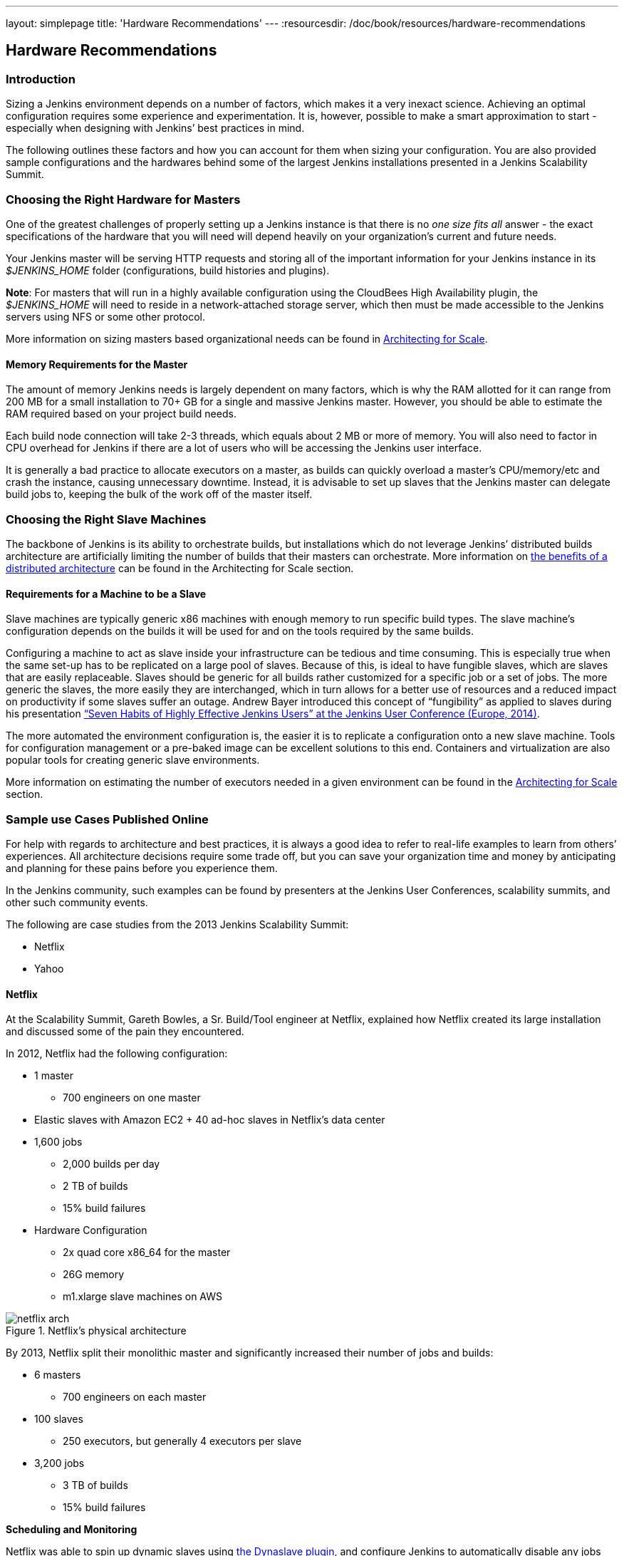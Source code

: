 ---
layout: simplepage
title: 'Hardware Recommendations'
---
:resourcesdir: /doc/book/resources/hardware-recommendations

== Hardware Recommendations

=== Introduction

Sizing a Jenkins environment depends on a number of factors, which makes it a very inexact science. Achieving an optimal configuration requires some experience and experimentation. It is, however, possible to make a smart approximation to start - especially when designing with Jenkins’ best practices in mind.

The following outlines these factors and how you can account for them when sizing your configuration. You are also provided sample configurations and the hardwares behind some of the largest Jenkins installations presented in a Jenkins Scalability Summit.

=== Choosing the Right Hardware for Masters

One of the greatest challenges of properly setting up a Jenkins instance is that there is no _one size fits all_ answer - the exact specifications of the hardware that you will need will depend heavily on your organization's current and future needs.

Your Jenkins master will be serving HTTP requests and storing all of the important information for your Jenkins instance in its _$JENKINS_HOME_ folder (configurations, build histories and plugins).

*Note*: For masters that will run in a highly available configuration using the CloudBees High Availability plugin, the _$JENKINS_HOME_ will need to reside in a network-attached storage server, which then must be made accessible to the Jenkins servers using NFS or some other protocol.

More information on sizing masters based organizational needs can be found in http://jenkins-cookbook.cloudbees.com/docs/jenkins-cookbook/_right_sizing_jenkins_masters.html#_calculating_how_many_jobs_masters_and_executors_are_needed[Architecting for Scale].

==== Memory Requirements for the Master

The amount of memory Jenkins needs is largely dependent on many factors, which is why the RAM allotted for it can range from 200 MB for a small installation to 70+ GB for a single and massive Jenkins master. However, you should be able to estimate the RAM required based on your project build needs.

Each build node connection will take 2-3 threads, which equals about 2 MB or more of memory. You will also need to factor in CPU overhead for Jenkins if there are a lot of users who will be accessing the Jenkins user interface.

It is generally a bad practice to allocate executors on a master, as builds can quickly overload a master's CPU/memory/etc and crash the instance, causing unnecessary downtime. Instead, it is advisable to set up slaves that the Jenkins master can delegate build jobs to, keeping the bulk of the work off of the master itself.


=== Choosing the Right Slave Machines

The backbone of Jenkins is its ability to orchestrate builds, but installations which do not leverage Jenkins’ distributed builds architecture are artificially limiting the number of builds that their masters can orchestrate. More information on http://jenkins-cookbook.cloudbees.com/docs/jenkins-cookbook/_architecting_for_scale.html#_distributed_builds_architecture[the benefits of a distributed architecture] can be found in the Architecting for Scale section.

==== Requirements for a Machine to be a Slave

[[fungibility]]
Slave machines are typically generic x86 machines with enough memory to run specific build types. The slave machine’s configuration depends on the builds it will be used for and on the tools required by the same builds.

Configuring a machine to act as slave inside your infrastructure can be tedious and time consuming. This is especially true when the same set-up has to be replicated on a large pool of slaves. Because of this, is ideal to have fungible slaves, which are slaves that are easily replaceable. Slaves should be generic for all builds rather customized for a specific job or a set of jobs. The more generic the slaves, the more easily they are interchanged, which in turn allows for a better use of resources and a reduced impact on productivity if some slaves suffer an outage. Andrew Bayer introduced this concept of “fungibility” as applied to slaves during his presentation http://www.slideshare.net/andrewbayer/seven-habits-of-highly-effective-jenkins-users-2014-edition[“Seven Habits of Highly Effective Jenkins Users” at the Jenkins User Conference (Europe, 2014)].

The more automated the environment configuration is, the easier it is to replicate a configuration onto a new slave machine. Tools for configuration management or a pre-baked image can be excellent solutions to this end. Containers and virtualization are also popular tools for creating generic slave environments.

More information on estimating the number of executors needed in a given environment can be found in the http://jenkins-cookbook.cloudbees.com/docs/jenkins-cookbook/_architecting_for_scale.html[Architecting for Scale] section.

=== Sample use Cases Published Online

For help with regards to architecture and best practices, it is always a good idea to refer to real-life examples to learn from others’ experiences. All architecture decisions require some trade off, but you can save your organization time and money by anticipating and planning for these pains before you experience them.

In the Jenkins community, such examples can be found by presenters at the Jenkins User Conferences, scalability summits, and other such community events.

The following are case studies from the 2013 Jenkins Scalability Summit:

* Netflix
* Yahoo


==== Netflix

At the Scalability Summit, Gareth Bowles, a Sr. Build/Tool engineer at Netflix, explained how Netflix created its large installation and discussed some of the pain they encountered.

In 2012, Netflix had the following configuration:

* 1 master
- 700 engineers on one master
* Elastic slaves with Amazon EC2 + 40 ad-hoc slaves in Netflix’s data center
* 1,600 jobs
- 2,000 builds per day
- 2 TB of builds
- 15% build failures
* Hardware Configuration
- 2x quad core x86_64 for the master
- 26G memory
- m1.xlarge slave machines on AWS


[[netflix]]
.Netflix’s physical architecture
image::{resourcesdir}/netflix-arch.png[scaledwidth=90%]


By 2013, Netflix split their monolithic master and significantly increased their number of jobs and builds:

* 6 masters
- 700 engineers on each master
* 100 slaves
- 250 executors, but generally 4 executors per slave
* 3,200 jobs
- 3 TB of builds
- 15% build failures

*Scheduling and Monitoring*

Netflix was able to spin up dynamic slaves using http://www.slideshare.net/bmoyles/the-dynaslave-plugin[the Dynaslave plugin], and configure Jenkins to automatically disable any jobs that hadn’t run successfully in 30 days. They were also able to monitor their slaves’ uptime using a Groovy script in a Jenkins job and which emailed the slaves’ teams if there was downtime. Furthermore, this script would also monitor slave connections for errors and would remove the offending slaves. Removed slaves were then de-provisioned.

==== Yahoo

Mujibur Wahab of Yahoo also presented Yahoo’s massive installation to the 2013 Scalability Summit. Their installation was:

* 1 primary master
- 1,000 engineers rely on this Jenkins instance
- 3 backup masters
- _$JENKINS_HOME_ lives on NetApp
* 50 Jenkins slaves in 3 data centers
- 400+ executors
* 13,000 jobs
- 8,000 builds/day
- 20% build failure rate
- 2 million builds/year and on target for 1 million/quarter
* Hardware Configuration
- 2 x Xeon E5645 2.40GHz, 4.80GT QPI (HT enabled, 12 cores, 24 threads)
- 96G memory
- 1.2TB disk
- 48GB max heap to JVM
- 20TB Filer volume to store Jenkins job and build data
  - This volume stores 6TB of build data

Here is an overview of their architecture, as taken from Wahab’s slides:

[[yahoo]]
.Yahoo’s Physical Architecture
image::{resourcesdir}/yahoo-architecture.png[scaledwidth=90%]

Because continuous delivery is so critical to Yahoo, they created a Jenkins team to develop tools related to their pipeline and provide Jenkins-as-a-service to the internal Yahoo teams. The Jenkins team is not responsible for job configurations or creating the pipelines, just the uptime of the infrastructure. The health of their infrastructure is monitored by other existing mechanisms.

Yahoo quickly found that running only one build per slave was a problem because it would be impossible to continue adding new hardware to scale with their increasing build needs.
To solve this, they started using an LXC-like chroot scheme to emulate virtualization.
This light-weight container is a heavily-augmented version of the standard UNIX command _chroot_.
Their version installs all files need to create a functional, clean software environment and provides the ability to manage those virtual environments.
Each VM gets two threads and  4GB of memory to accommodate their Maven builds.
